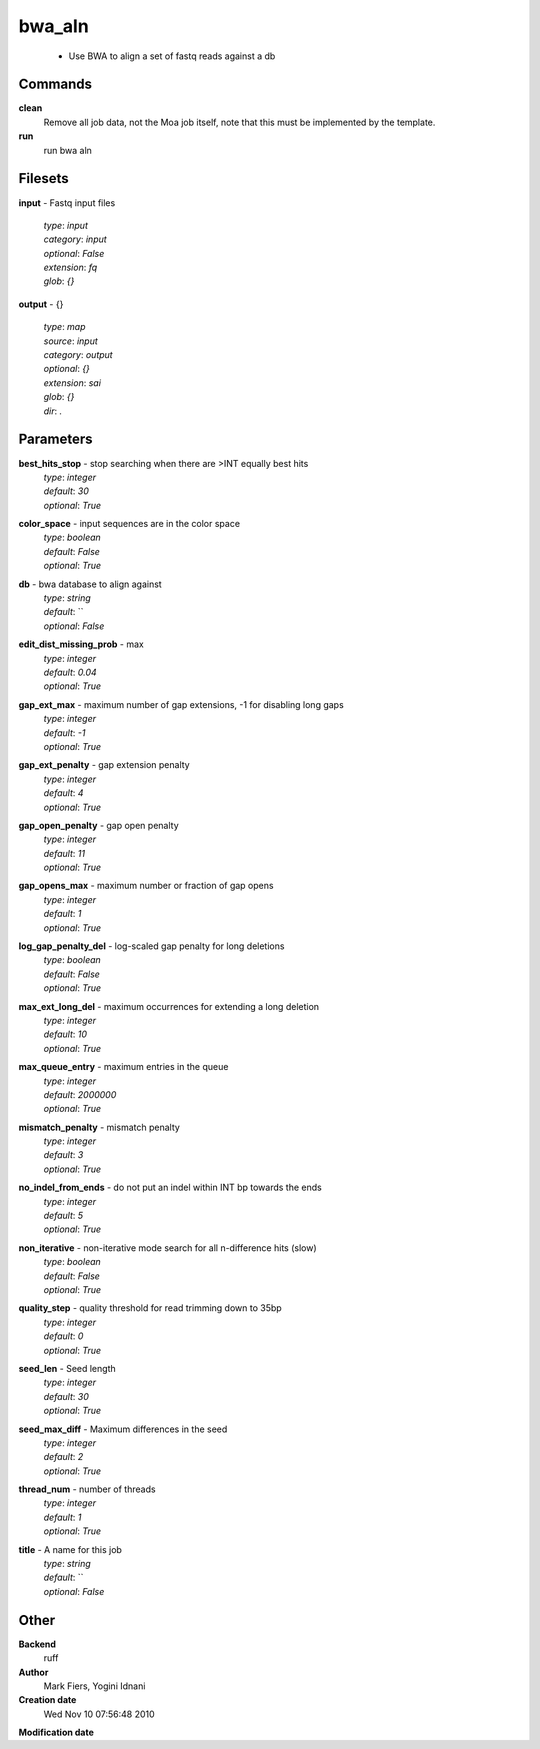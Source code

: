 bwa_aln
------------------------------------------------

 - Use BWA to align a set of fastq reads against a db

Commands
~~~~~~~~

**clean**
  Remove all job data, not the Moa job itself, note that this must be implemented by the template.


**run**
  run bwa aln





Filesets
~~~~~~~~




**input** - Fastq input files

  | *type*: `input`
  | *category*: `input`
  | *optional*: `False`
  | *extension*: `fq`
  | *glob*: `{}`







**output** - {}

  | *type*: `map`
  | *source*: `input`
  | *category*: `output`
  | *optional*: `{}`
  | *extension*: `sai`
  | *glob*: `{}`
  | *dir*: `.`






Parameters
~~~~~~~~~~



**best_hits_stop** - stop searching when there are >INT equally best hits
  | *type*: `integer`
  | *default*: `30`
  | *optional*: `True`



**color_space** - input sequences are in the color space
  | *type*: `boolean`
  | *default*: `False`
  | *optional*: `True`



**db** - bwa database to align against
  | *type*: `string`
  | *default*: ``
  | *optional*: `False`



**edit_dist_missing_prob** - max
  | *type*: `integer`
  | *default*: `0.04`
  | *optional*: `True`



**gap_ext_max** - maximum number of gap extensions, -1 for disabling long gaps
  | *type*: `integer`
  | *default*: `-1`
  | *optional*: `True`



**gap_ext_penalty** - gap extension penalty
  | *type*: `integer`
  | *default*: `4`
  | *optional*: `True`



**gap_open_penalty** - gap open penalty
  | *type*: `integer`
  | *default*: `11`
  | *optional*: `True`



**gap_opens_max** - maximum number or fraction of gap opens
  | *type*: `integer`
  | *default*: `1`
  | *optional*: `True`



**log_gap_penalty_del** - log-scaled gap penalty for long deletions
  | *type*: `boolean`
  | *default*: `False`
  | *optional*: `True`



**max_ext_long_del** - maximum occurrences for extending a long deletion
  | *type*: `integer`
  | *default*: `10`
  | *optional*: `True`



**max_queue_entry** - maximum entries in the queue
  | *type*: `integer`
  | *default*: `2000000`
  | *optional*: `True`



**mismatch_penalty** - mismatch penalty
  | *type*: `integer`
  | *default*: `3`
  | *optional*: `True`



**no_indel_from_ends** - do not put an indel within INT bp towards the ends
  | *type*: `integer`
  | *default*: `5`
  | *optional*: `True`



**non_iterative** - non-iterative mode search for all n-difference hits (slow)
  | *type*: `boolean`
  | *default*: `False`
  | *optional*: `True`



**quality_step** - quality threshold for read trimming down to 35bp
  | *type*: `integer`
  | *default*: `0`
  | *optional*: `True`



**seed_len** - Seed length
  | *type*: `integer`
  | *default*: `30`
  | *optional*: `True`



**seed_max_diff** - Maximum differences in the seed
  | *type*: `integer`
  | *default*: `2`
  | *optional*: `True`



**thread_num** - number of threads
  | *type*: `integer`
  | *default*: `1`
  | *optional*: `True`



**title** - A name for this job
  | *type*: `string`
  | *default*: ``
  | *optional*: `False`



Other
~~~~~

**Backend**
  ruff
**Author**
  Mark Fiers, Yogini Idnani
**Creation date**
  Wed Nov 10 07:56:48 2010
**Modification date**
  



